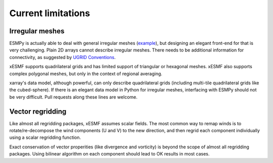 Current limitations
===================

.. _irregular_meshes-label:

Irregular meshes
----------------

ESMPy is actually able to deal with general irregular meshes
(`example <http://www.earthsystemmodeling.org/esmf_releases/
last_built/esmpy_doc/html/examples.html#create-a-5-element-mesh>`_),
but designing an elegant front-end for that is very challenging.
Plain 2D arrays cannot describe irregular meshes.
There needs to be additional information for connectivity, as suggested by
`UGRID Conventions <http://ugrid-conventions.github.io/ugrid-conventions/>`_.

xESMF supports quadrilateral grids and has limited support of
triangular or hexagonal meshes. xESMF also supports complex polygonal
meshes, but only in the context of regional averaging.

xarray's data model, although powerful, can only describe quadrilateral grids
(including multi-tile quadrilateral grids like the cubed-sphere).
If there is an elegant data model in Python for irregular meshes, interfacing
with ESMPy should not be very difficult. Pull requests along these lines are welcome.


Vector regridding
-----------------

Like almost all regridding packages, xESMF assumes scalar fields.
The most common way to remap winds is to rotate/re-decompose the
wind components (U and V) to the new direction,
and then regrid each component individually using a scalar regridding function.

Exact conservation of vector properities (like divergence and vorticity)
is beyond the scope of almost all regridding packages.
Using bilinear algorithm on each component should lead to OK results in most cases.
